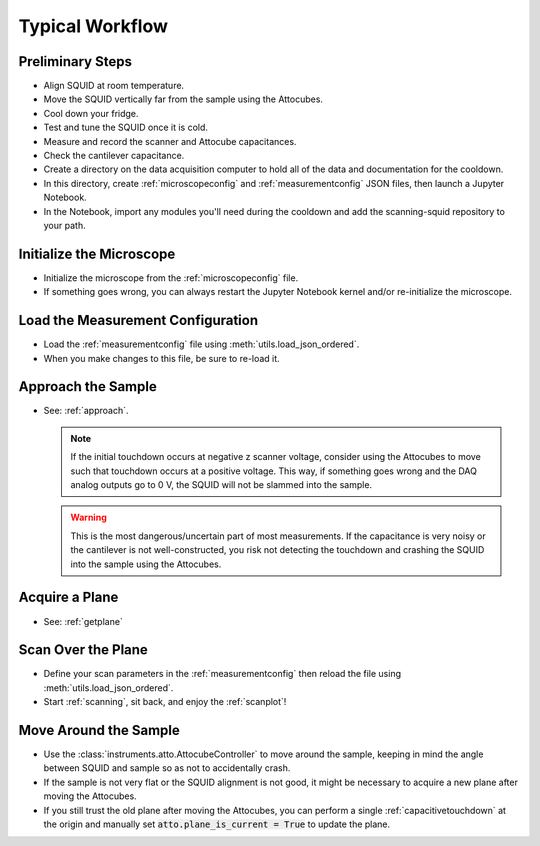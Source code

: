Typical Workflow
================

Preliminary Steps
-----------------

- Align SQUID at room temperature.
- Move the SQUID vertically far from the sample using the Attocubes.
- Cool down your fridge.
- Test and tune the SQUID once it is cold.
- Measure and record the scanner and Attocube capacitances.
- Check the cantilever capacitance.
- Create a directory on the data acquisition computer to hold all of the data and documentation for the cooldown.
- In this directory, create :ref:`microscopeconfig` and :ref:`measurementconfig` JSON files, then launch a Jupyter Notebook.
- In the Notebook, import any modules you'll need during the cooldown and add the scanning-squid repository to your path.

Initialize the Microscope
-------------------------

- Initialize the microscope from the :ref:`microscopeconfig` file.
- If something goes wrong, you can always restart the Jupyter Notebook kernel and/or re-initialize the microscope.

Load the Measurement Configuration
----------------------------------

- Load the :ref:`measurementconfig` file using :meth:`utils.load_json_ordered`.
- When you make changes to this file, be sure to re-load it.

Approach the Sample
-------------------

- See: :ref:`approach`.

  .. note::
      If the initial touchdown occurs at negative z scanner voltage, consider using the Attocubes to move such that touchdown occurs at a positive voltage. This way, if something goes wrong and the DAQ analog outputs go to 0 V, the SQUID will not be slammed into the sample.

  .. warning::
      This is the most dangerous/uncertain part of most measurements. If the capacitance is very noisy or the cantilever is not well-constructed, you risk not detecting the touchdown and crashing the SQUID into the sample using the Attocubes.

Acquire a Plane
---------------

- See: :ref:`getplane`

Scan Over the Plane
-------------------

- Define your scan parameters in the :ref:`measurementconfig` then reload the file using :meth:`utils.load_json_ordered`.
- Start :ref:`scanning`, sit back, and enjoy the :ref:`scanplot`!

Move Around the Sample
----------------------

- Use the :class:`instruments.atto.AttocubeController` to move around the sample, keeping in mind the angle between SQUID and sample so as not to accidentally crash.
- If the sample is not very flat or the SQUID alignment is not good, it might be necessary to acquire a new plane after moving the Attocubes.
- If you still trust the old plane after moving the Attocubes, you can perform a single :ref:`capacitivetouchdown` at the origin and manually set :code:`atto.plane_is_current = True` to update the plane.